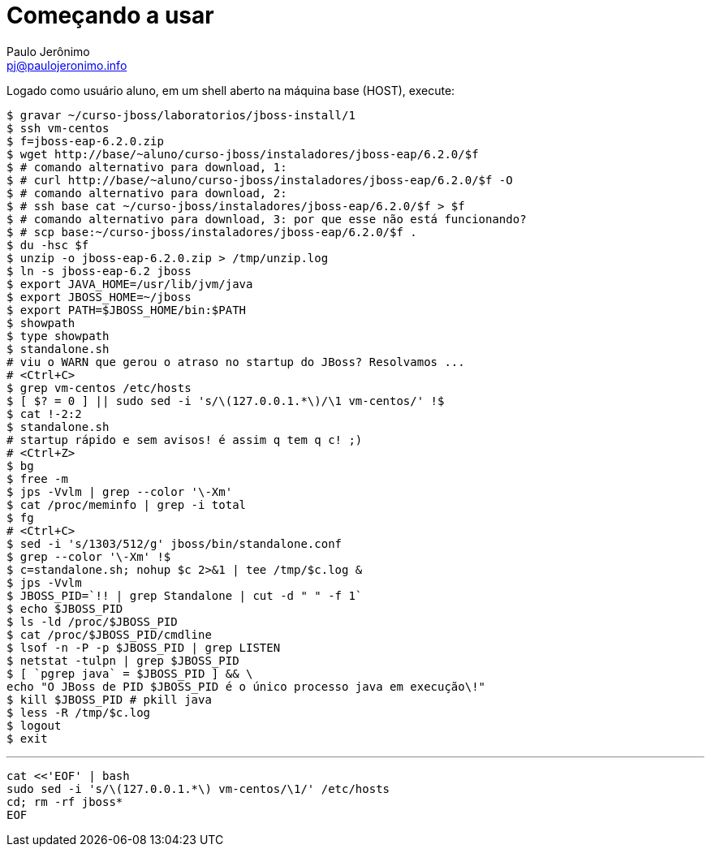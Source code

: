= Começando a usar =
:author: Paulo Jerônimo
:email: pj@paulojeronimo.info

Logado como usuário +aluno+, em um shell aberto na máquina +base+ (HOST), execute:
[source,bash]
----
$ gravar ~/curso-jboss/laboratorios/jboss-install/1
$ ssh vm-centos
$ f=jboss-eap-6.2.0.zip
$ wget http://base/~aluno/curso-jboss/instaladores/jboss-eap/6.2.0/$f
$ # comando alternativo para download, 1:
$ # curl http://base/~aluno/curso-jboss/instaladores/jboss-eap/6.2.0/$f -O
$ # comando alternativo para download, 2:
$ # ssh base cat ~/curso-jboss/instaladores/jboss-eap/6.2.0/$f > $f
$ # comando alternativo para download, 3: por que esse não está funcionando?
$ # scp base:~/curso-jboss/instaladores/jboss-eap/6.2.0/$f .
$ du -hsc $f
$ unzip -o jboss-eap-6.2.0.zip > /tmp/unzip.log 
$ ln -s jboss-eap-6.2 jboss
$ export JAVA_HOME=/usr/lib/jvm/java
$ export JBOSS_HOME=~/jboss
$ export PATH=$JBOSS_HOME/bin:$PATH
$ showpath
$ type showpath
$ standalone.sh
# viu o WARN que gerou o atraso no startup do JBoss? Resolvamos ...
# <Ctrl+C>
$ grep vm-centos /etc/hosts
$ [ $? = 0 ] || sudo sed -i 's/\(127.0.0.1.*\)/\1 vm-centos/' !$
$ cat !-2:2
$ standalone.sh
# startup rápido e sem avisos! é assim q tem q c! ;)
# <Ctrl+Z>
$ bg
$ free -m
$ jps -Vvlm | grep --color '\-Xm'
$ cat /proc/meminfo | grep -i total
$ fg
# <Ctrl+C>
$ sed -i 's/1303/512/g' jboss/bin/standalone.conf
$ grep --color '\-Xm' !$
$ c=standalone.sh; nohup $c 2>&1 | tee /tmp/$c.log &
$ jps -Vvlm
$ JBOSS_PID=`!! | grep Standalone | cut -d " " -f 1`
$ echo $JBOSS_PID
$ ls -ld /proc/$JBOSS_PID
$ cat /proc/$JBOSS_PID/cmdline 
$ lsof -n -P -p $JBOSS_PID | grep LISTEN
$ netstat -tulpn | grep $JBOSS_PID
$ [ `pgrep java` = $JBOSS_PID ] && \
echo "O JBoss de PID $JBOSS_PID é o único processo java em execução\!"
$ kill $JBOSS_PID # pkill java
$ less -R /tmp/$c.log
$ logout
$ exit
----
'''
[source,bash]
----
cat <<'EOF' | bash
sudo sed -i 's/\(127.0.0.1.*\) vm-centos/\1/' /etc/hosts
cd; rm -rf jboss*
EOF
----
